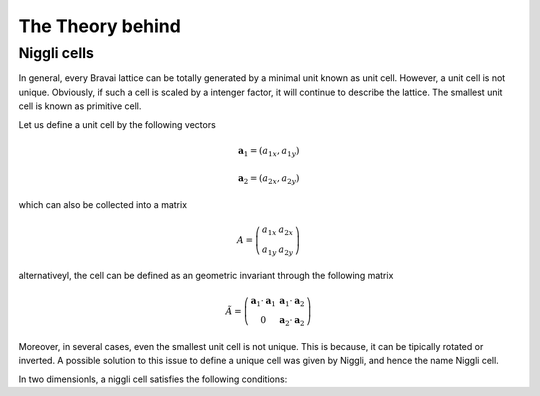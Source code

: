 .. vdw_evolve documentation master file, created by
   sphinx-quickstart on Sat Oct 15 13:03:55 2022.
   You can adapt this file completely to your liking, but it should at least
   contain the root `toctree` directive.

The Theory behind
=================


Niggli cells
_______________

In general, every Bravai lattice can be totally generated by a minimal unit known as unit cell. 
However, a unit cell is not unique. Obviously, if such a cell is scaled by a intenger factor, 
it will continue to describe the lattice. The smallest unit cell is known as primitive cell. 

Let us define a unit cell by the following vectors

.. math::
   
   \mathbf{a}_1 = (a_{1x},a_{1y})
   
   \mathbf{a}_2 = (a_{2x},a_{2y})

which can also be collected into a matrix

.. math::
   
   A = \left( \begin{array}{cc} a_{1x} & a_{2x} \\ a_{1y} & a_{2y}\end{array} \right)
   

alternativeyl, the cell can be defined as an geometric invariant through the following matrix

.. math::
   
   \tilde{A} = \left( \begin{array}{cc}
                           \mathbf{a}_1\cdot\mathbf{a}_1 & \mathbf{a}_1\cdot\mathbf{a}_2 \\ 
                           0                             & \mathbf{a}_2\cdot\mathbf{a}_2 
               \end{array} \right)

Moreover, in several cases, even the smallest unit cell is not unique. This is because, it can be tipically 
rotated or inverted. A possible solution to this issue to define a unique cell was given by Niggli, and hence 
the name Niggli cell. 

In two dimensionls, a niggli cell satisfies the following conditions:
 
